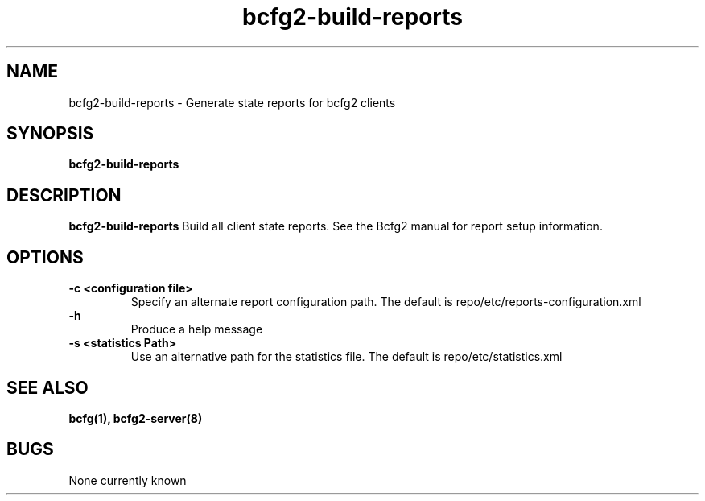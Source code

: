 .TH "bcfg2-build-reports" 8
.SH NAME
bcfg2-build-reports \- Generate state reports for bcfg2 clients
.SH SYNOPSIS
.B bcfg2-build-reports
.SH DESCRIPTION
.PP
.B bcfg2-build-reports
Build all client state reports. See the Bcfg2 manual for report setup information.
.SH OPTIONS
.PP
.B \-c <configuration file>
.RS
Specify an alternate report configuration path. The default is repo/etc/reports-configuration.xml
.RE
.B \-h
.RS
Produce a help message
.RE
.B "\-s <statistics Path>"
.RS
Use an alternative path for the statistics file. The default is repo/etc/statistics.xml
.RE
.SH "SEE ALSO"
.BR bcfg(1),
.BR bcfg2-server(8)
.SH "BUGS"
None currently known
